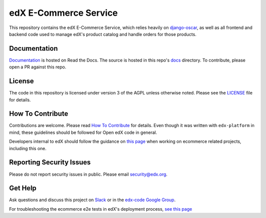 edX E-Commerce Service  |CI|_ |Codecov|_
============================================
.. |CI| image:: https://github.com/edx/ecommerce/workflows/CI/badge.svg
.. _CI: https://github.com/edx/ecommerce/actions?query=workflow%3ACI

.. |Codecov| image:: http://codecov.io/github/edx/ecommerce/coverage.svg?branch=master
.. _Codecov: http://codecov.io/github/edx/ecommerce?branch=master

This repository contains the edX E-Commerce Service, which relies heavily on `django-oscar <https://django-oscar.readthedocs.org/en/latest/>`_, as well as all frontend and backend code used to manage edX's product catalog and handle orders for those products.

Documentation
-------------

`Documentation <https://edx-ecommerce.readthedocs.io/en/latest/>`_ is hosted on Read the Docs. The source is hosted in this repo's `docs <https://github.com/edx/ecommerce/tree/master/docs>`_ directory. To contribute, please open a PR against this repo.

License
-------

The code in this repository is licensed under version 3 of the AGPL unless otherwise noted. Please see the LICENSE_ file for details.

.. _LICENSE: https://github.com/edx/ecommerce/blob/master/LICENSE

How To Contribute
-----------------

Contributions are welcome. Please read `How To Contribute <https://github.com/edx/edx-platform/blob/master/CONTRIBUTING.rst>`_ for details. Even though it was written with ``edx-platform`` in mind, these guidelines should be followed for Open edX code in general.

Developers internal to edX should follow the guidance on `this page <https://openedx.atlassian.net/wiki/spaces/RS/pages/1835106870/How+to+contribute+to+our+repositories>`_ when working on ecommerce related projects, including this one.

Reporting Security Issues
-------------------------

Please do not report security issues in public. Please email security@edx.org.

Get Help
--------

Ask questions and discuss this project on `Slack <https://openedx.slack.com/messages/ecommerce/>`_ or in the `edx-code Google Group <https://groups.google.com/forum/#!forum/edx-code>`_.

For troubleshooting the ecommerce e2e tests in edX's deployment process, `see this page <https://openedx.atlassian.net/wiki/spaces/RS/pages/2638381505/Ecommerce+e2e+Tests>`_
